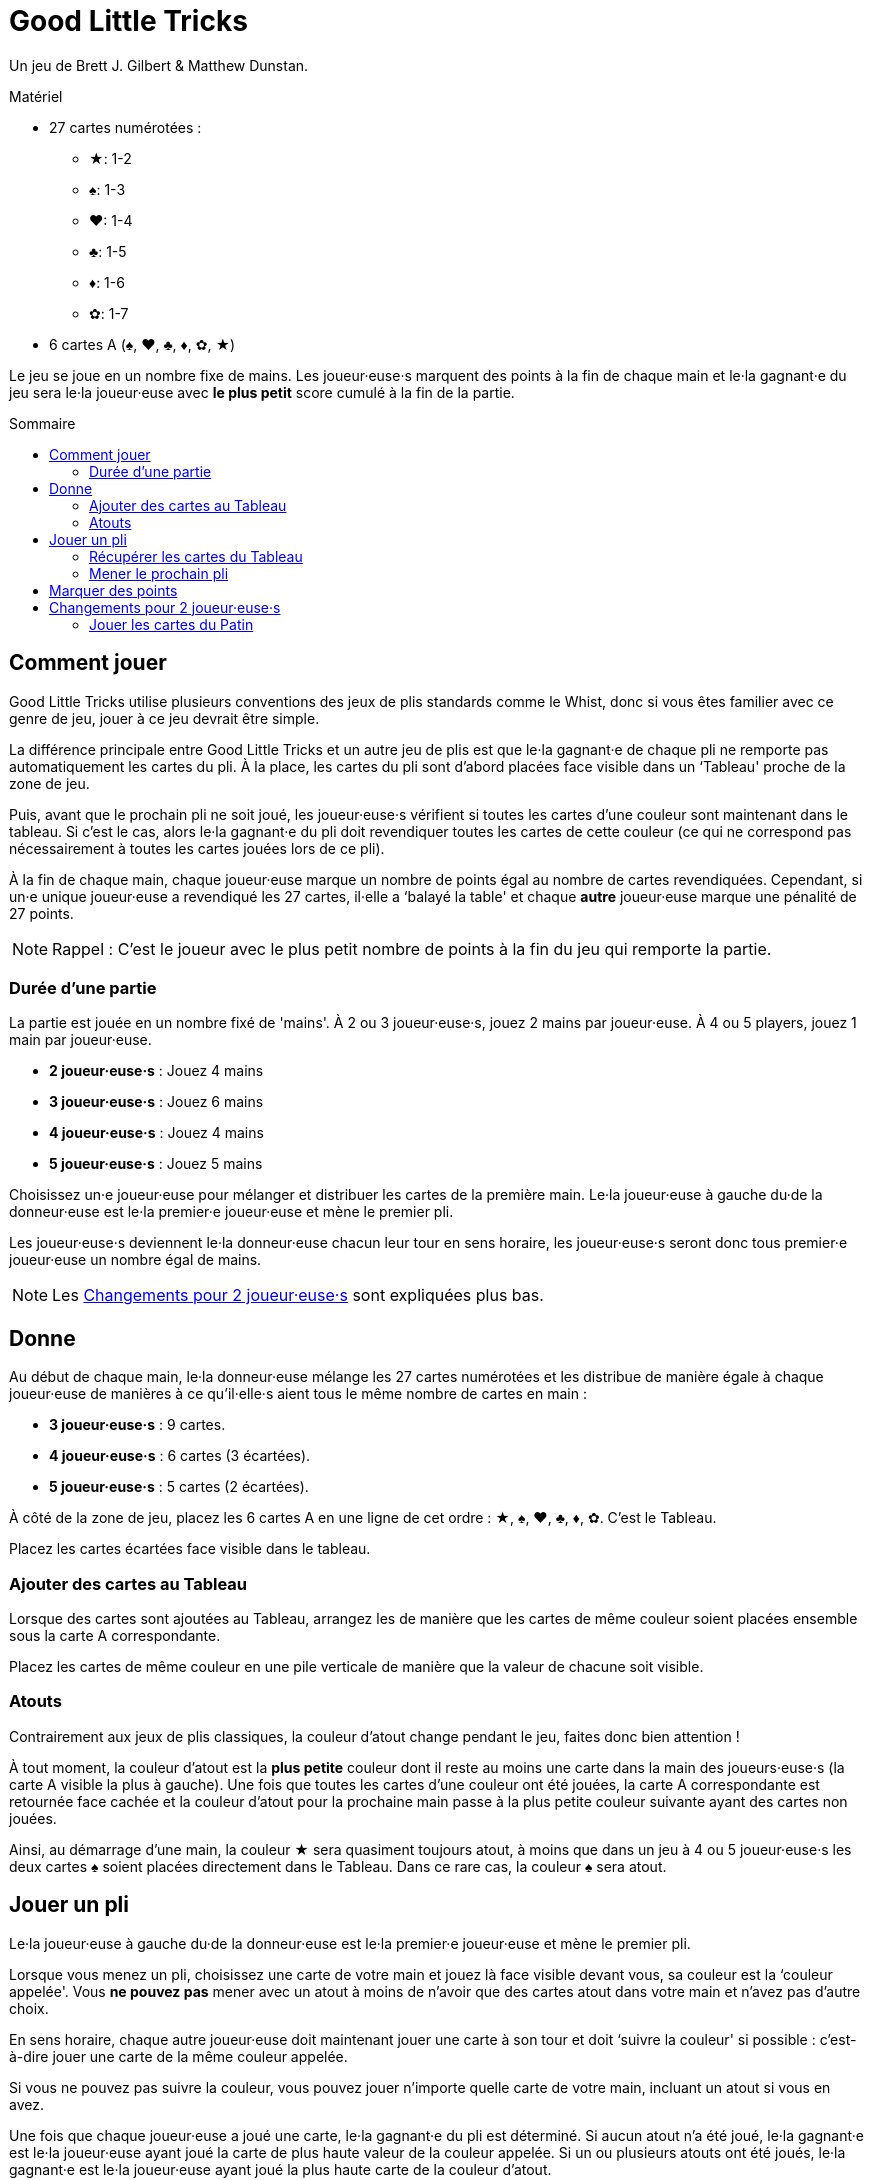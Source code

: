 = Good Little Tricks
:toc: preamble
:toclevels: 4
:toc-title: Sommaire
:icons: font

Un jeu de Brett J. Gilbert & Matthew Dunstan.

.Matériel
****
* 27 cartes numérotées :
** ★: 1-2
** ♠: 1-3
** ♥: 1-4
** ♣: 1-5
** ♦: 1-6
** ✿: 1-7
* 6 cartes A (♠, ♥, ♣, ♦, ✿, ★)
****

Le jeu se joue en un nombre fixe de mains.
Les joueur·euse·s marquent des points à la fin de chaque main et le·la gagnant·e du jeu sera le·la joueur·euse avec *le plus petit* score cumulé à la fin de la partie.


== Comment jouer

Good Little Tricks utilise plusieurs conventions des jeux de plis standards comme le Whist, donc si vous êtes familier avec ce genre de jeu, jouer à ce jeu devrait être simple.

La différence principale entre Good Little Tricks et un autre jeu de plis est que le·la gagnant·e de chaque pli ne remporte pas automatiquement les cartes du pli.
À la place, les cartes du pli sont d'abord placées face visible dans un ‘Tableau' proche de la zone de jeu.

Puis, avant que le prochain pli ne soit joué, les joueur·euse·s vérifient si toutes les cartes d'une couleur sont maintenant dans le tableau.
Si c'est le cas, alors le·la gagnant·e du pli doit revendiquer toutes les cartes de cette couleur (ce qui ne correspond pas nécessairement à toutes les cartes jouées lors de ce pli).

À la fin de chaque main, chaque joueur·euse marque un nombre de points égal au nombre de cartes revendiquées.
Cependant, si un·e unique joueur·euse a revendiqué les 27 cartes, il·elle a ‘balayé la table' et chaque *autre* joueur·euse marque une pénalité de 27 points.

NOTE: Rappel : C'est le joueur avec le plus petit nombre de points à la fin du jeu qui remporte la partie.


=== Durée d'une partie

La partie est jouée en un nombre fixé de 'mains'.
À 2 ou 3 joueur·euse·s, jouez 2 mains par joueur·euse.
À 4 ou 5 players, jouez 1 main par joueur·euse.

* *2 joueur·euse·s* : Jouez 4 mains
* *3 joueur·euse·s* : Jouez 6 mains
* *4 joueur·euse·s* : Jouez 4 mains
* *5 joueur·euse·s* : Jouez 5 mains

Choisissez un·e joueur·euse pour mélanger et distribuer les cartes de la première main.
Le·la joueur·euse à gauche du·de la donneur·euse est le·la premier·e joueur·euse et mène le premier pli.

Les joueur·euse·s deviennent le·la donneur·euse chacun leur tour en sens horaire, les joueur·euse·s seront donc tous premier·e joueur·euse un nombre égal de mains.

NOTE: Les <<deux-joueurs>> sont expliquées plus bas.


== Donne

Au début de chaque main, le·la donneur·euse mélange les 27 cartes numérotées et les distribue de manière égale à chaque joueur·euse de manières à ce qu'il·elle·s aient tous le même nombre de cartes en main :

* *3 joueur·euse·s* : 9 cartes.
* *4 joueur·euse·s* : 6 cartes (3 écartées).
* *5 joueur·euse·s* : 5 cartes (2 écartées).

À côté de la zone de jeu, placez les 6 cartes A en une ligne de cet ordre : ★, ♠, ♥, ♣, ♦, ✿.
C'est le Tableau.

Placez les cartes écartées face visible dans le tableau.


=== Ajouter des cartes au Tableau

Lorsque des cartes sont ajoutées au Tableau, arrangez les de manière que les cartes de même couleur soient placées ensemble sous la carte A correspondante.

Placez les cartes de même couleur en une pile verticale de manière que la valeur de chacune soit visible.


=== Atouts

Contrairement aux jeux de plis classiques, la couleur d'atout change pendant le jeu, faites donc bien attention !

À tout moment, la couleur d'atout est la *plus petite* couleur dont il reste au moins une carte dans la main des joueurs·euse·s (la carte A visible la plus à gauche).
Une fois que toutes les cartes d'une couleur ont été jouées, la carte A correspondante est retournée face cachée et la couleur d'atout pour la prochaine main passe à la plus petite couleur suivante ayant des cartes non jouées.

Ainsi, au démarrage d'une main, la couleur ★ sera quasiment toujours atout, à moins que dans un jeu à 4 ou 5 joueur·euse·s les deux cartes ♠ soient placées directement dans le Tableau.
Dans ce rare cas, la couleur ♠ sera atout.


== Jouer un pli

Le·la joueur·euse à gauche du·de la donneur·euse est le·la premier·e joueur·euse et mène le premier pli.

Lorsque vous menez un pli, choisissez une carte de votre main et jouez là face visible devant vous, sa couleur est la ‘couleur appelée'.
Vous *ne pouvez pas* mener avec un atout à moins de n'avoir que des cartes atout dans votre main et n'avez pas d'autre choix.

En sens horaire, chaque autre joueur·euse doit maintenant jouer une carte à son tour et doit ‘suivre la couleur' si possible : c'est-à-dire jouer une carte de la même couleur appelée.

Si vous ne pouvez pas suivre la couleur, vous pouvez jouer n'importe quelle carte de votre main, incluant un atout si vous en avez.

Une fois que chaque joueur·euse a joué une carte, le·la gagnant·e du pli est déterminé.
Si aucun atout n'a été joué, le·la gagnant·e est le·la joueur·euse ayant joué la carte de plus haute valeur de la couleur appelée.
Si un ou plusieurs atouts ont été joués, le·la gagnant·e est le·la joueur·euse ayant joué la plus haute carte de la couleur d'atout.

Après chaque pli, placez toutes les cartes jouées dans le Tableau, arrangées par couleur.


=== Récupérer les cartes du Tableau

Après chaque pli, vérifiez si une ou plusieurs couleurs est ‘complète', c'est-à-dire si toutes ses cartes sont maintenant dans le Tableau.
Le·la gagnant·e du pli récupère alors toutes les cartes de chacune des couleurs complètes et retourner leur carte A correspondante face cachée.
Laissez toutes les cartes des couleurs incomplètes dans le Tableau.
Gardez les cartes récupérées devant vous.

Rappelez-vous de surveiller la couleur d'atout.
La couleur d'atout est toujours la plus petite couleur incomplète (la carte A visible la plus à gauche).


=== Mener le prochain pli

Le·la gagnant·e de chaque pli mène le prochain pli.


== Marquer des points

Continuez à jouer jusqu'à ce que chacun·e ait joué toutes ses cartes et que toutes les cartes aient été récupérées du Tableau.
Chaque joueur·euse marque un nombre de points égal au nombre de cartes récupérées du Tableau pendant la main.
Cependant, si un seul joueur a récupéré la totalité des 27 cartes, il·elle a ‘balayé le tableau' : ce·tte joueur·euse ne reçoit pas de points et les autres joueur·euse·s reçoivent chacun·e une pénalité de 27 points.

Marquez les points sur une feuille, et conservez un total cumulatif des points de chacun·e au fur et à mesure des mains.
La partie se termine une fois un nombre définit de mains jouées.

Le·la joueur·euse ayant le moins de points remporte la partie.


[[deux-joueurs]]
== Changements pour 2 joueur·euse·s

Distribuez 9 cartes face cachées à chaque joueur·euse, plus 9 cartes à un joueur imaginaire appelé le ‘Pantin'.
Placez les cartes du Pantin en une pile face cachée entre les joueurs, comme si le Pantin était assis à la gauche du·de la donneur·euse.

Retournez les *trois premières cartes* de la pile du Pantin face visible et arrangez-les, de gauche à droite, par ordre de couleur, en commençant par les cartes de la plus petite couleur et plaçant les cartes des plus grandes couleurs à leur droite.

S'il y a 2 ou 3 cartes d'un même couleur, placez les cartes de valeur plus faible en premier.
Gardez toujours les cartes visibles du Patin arrangées de la sorte.
C'est la ‘ligne' du Pantin.
Après chaque pli, révélez une nouvelle carte de la pile du Patin et ajoutez là à sa ligne.


=== Jouer les cartes du Patin

Le Pantin joue à son tour comme un troisième joueur, jouant automatiquement une carte de sa ligne.

* Le Pantin doit suivre la couleur appelée si possible et jouera toujours la carte la plus haute possible de cette couleur.
* Si le Pantin ne peux pas suivre la couleur appelée, il joue toujours la carte *la plus à gauche* de sa ligne.
+
NOTE: Cette carte sera un atout s'il en a.
* Le Pantin peut gagner des plis et récupérer les cartes des couleurs complètes du Tableau, comme n'importe quel joueur·euse.
S'il gagne un pli, il mène le prochain pli en jouant la carte *la plus à droite* de sa ligne.
